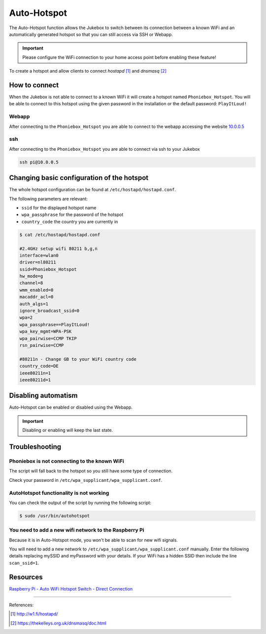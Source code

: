 Auto-Hotspot
************

The Auto-Hotspot function allows the Jukebox to switch between its connection between a known WiFi and an automatically
generated hotspot so that you can still access via SSH or Webapp.

.. important:: Please configure the WiFi connection to your home access point before enabling these feature!

To create a hotspot and allow clients to connect `hostapd` [1]_ and `dnsmasq` [2]_

How to connect
--------------

When the Jukebox is not able to connect to a known WiFi it will create a hotspot named ``Phoniebox_Hotspot``. You will be
able to connect to this hotspot using the given password in the installation or the default password: ``PlayItLoud!``

Webapp
^^^^^^

After connecting to the ``Phoniebox_Hotspot`` you are able to connect to the webapp accessing the website `10.0.0.5 <http://10.0.0.5/>`_

ssh
^^^

After connecting to the ``Phoniebox_Hotspot`` you are able to connect via ssh to your Jukebox

.. code-block:: bash

    ssh pi@10.0.0.5


Changing basic configuration of the hotspot
-------------------------------------------

The whole hotspot configuration can be found at ``/etc/hostapd/hostapd.conf``.

The following parameters are relevant:

* ``ssid`` for the displayed hotspot name
* ``wpa_passphrase`` for the password of the hotspot
* ``country_code`` the country you are currently in

.. code-block:: bash

    $ cat /etc/hostapd/hostapd.conf

    #2.4GHz setup wifi 80211 b,g,n
    interface=wlan0
    driver=nl80211
    ssid=Phoniebox_Hotspot
    hw_mode=g
    channel=8
    wmm_enabled=0
    macaddr_acl=0
    auth_algs=1
    ignore_broadcast_ssid=0
    wpa=2
    wpa_passphrase==PlayItLoud!
    wpa_key_mgmt=WPA-PSK
    wpa_pairwise=CCMP TKIP
    rsn_pairwise=CCMP

    #80211n - Change GB to your WiFi country code
    country_code=DE
    ieee80211n=1
    ieee80211d=1

Disabling automatism
--------------------

Auto-Hotspot can be enabled or disabled using the Webapp.

.. important:: Disabling or enabling will keep the last state.

Troubleshooting
--------------------

Phoniebox is not connecting to the known WiFi
^^^^^^^^^^^^^^^^^^^^^^^^^^^^^^^^^^^^^^^^^^^^^

The script will fall back to the hotspot so you still have some type of connection.

Check your password in ``/etc/wpa_supplicant/wpa_supplicant.conf``.

AutoHotspot functionality is not working
^^^^^^^^^^^^^^^^^^^^^^^^^^^^^^^^^^^^^^^^

You can check the output of the script by running the following script:

.. code-block:: bash

    $ sudo /usr/bin/autohotspot

You need to add a new wifi network to the Raspberry Pi
^^^^^^^^^^^^^^^^^^^^^^^^^^^^^^^^^^^^^^^^^^^^^^^^^^^^^^

Because it is in Auto-Hotspot mode, you won't be able to scan for new wifi signals.

You will need to add a new network to ``/etc/wpa_supplicant/wpa_supplicant.conf`` manually. Enter the following details
replacing mySSID and myPassword with your details. If your WiFi has a hidden SSID then include the line ``scan_ssid=1``.

Resources
---------

`Raspberry Pi - Auto WiFi Hotspot Switch - Direct Connection <https://www.raspberryconnect.com/projects/65-raspberrypi-hotspot-accesspoints/158-raspberry-pi-auto-wifi-hotspot-switch-direct-connection>`__

------------

References:

.. [1] http://w1.fi/hostapd/
.. [2] https://thekelleys.org.uk/dnsmasq/doc.html
